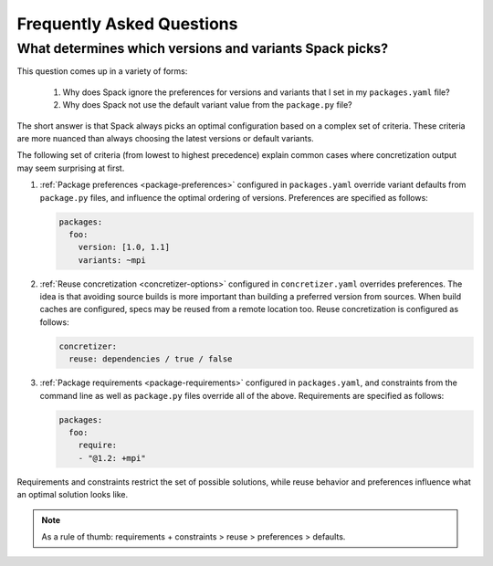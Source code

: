 .. Copyright 2013-2023 Lawrence Livermore National Security, LLC and other
   Spack Project Developers. See the top-level COPYRIGHT file for details.

   SPDX-License-Identifier: (Apache-2.0 OR MIT)

==========================
Frequently Asked Questions
==========================

--------------------------------------------------------
What determines which versions and variants Spack picks?
--------------------------------------------------------

This question comes up in a variety of forms:

 1. Why does Spack ignore the preferences for versions and variants
    that I set in my ``packages.yaml`` file?
 2. Why does Spack not use the default variant value from the
    ``package.py`` file?

The short answer is that Spack always picks an optimal configuration
based on a complex set of criteria. These criteria are more nuanced
than always choosing the latest versions or default variants.

The following set of criteria (from lowest to highest precedence) explain
common cases where concretization output may seem surprising at first.

1. :ref:`Package preferences <package-preferences>` configured in ``packages.yaml``
   override variant defaults from ``package.py`` files, and influence the optimal
   ordering of versions. Preferences are specified as follows:

   .. code-block:: yaml

      packages:
        foo:
          version: [1.0, 1.1]
          variants: ~mpi

2. :ref:`Reuse concretization <concretizer-options>` configured in ``concretizer.yaml``
   overrides preferences. The idea is that avoiding source builds is more important
   than building a preferred version from sources. When build caches are configured,
   specs may be reused from a remote location too. Reuse concretization is configured
   as follows:

   .. code-block:: yaml

      concretizer:
        reuse: dependencies / true / false

3. :ref:`Package requirements <package-requirements>` configured in ``packages.yaml``,
   and constraints from the command line as well as ``package.py`` files override all
   of the above. Requirements are specified as follows:

   .. code-block:: yaml

      packages:
        foo:
          require:
          - "@1.2: +mpi"

Requirements and constraints restrict the set of possible solutions, while reuse
behavior and preferences influence what an optimal solution looks like.

.. note::

    As a rule of thumb: requirements + constraints > reuse > preferences > defaults.